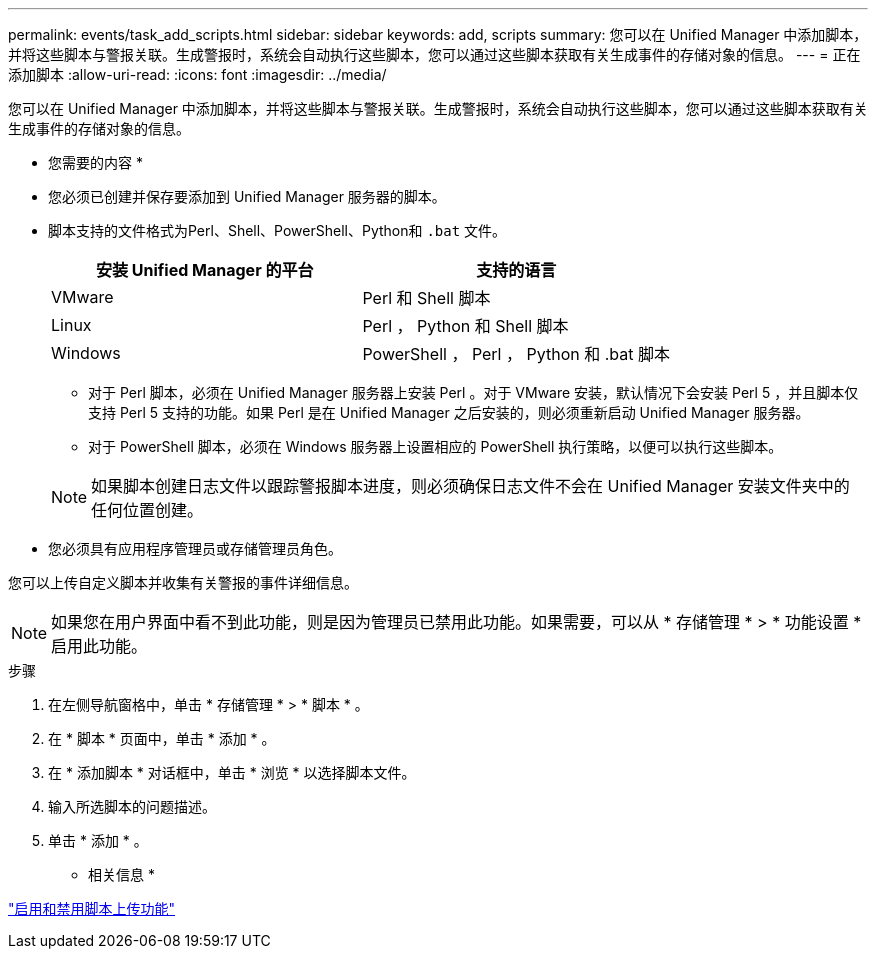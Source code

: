 ---
permalink: events/task_add_scripts.html 
sidebar: sidebar 
keywords: add, scripts 
summary: 您可以在 Unified Manager 中添加脚本，并将这些脚本与警报关联。生成警报时，系统会自动执行这些脚本，您可以通过这些脚本获取有关生成事件的存储对象的信息。 
---
= 正在添加脚本
:allow-uri-read: 
:icons: font
:imagesdir: ../media/


[role="lead"]
您可以在 Unified Manager 中添加脚本，并将这些脚本与警报关联。生成警报时，系统会自动执行这些脚本，您可以通过这些脚本获取有关生成事件的存储对象的信息。

* 您需要的内容 *

* 您必须已创建并保存要添加到 Unified Manager 服务器的脚本。
* 脚本支持的文件格式为Perl、Shell、PowerShell、Python和 `.bat` 文件。
+
|===
| 安装 Unified Manager 的平台 | 支持的语言 


 a| 
VMware
 a| 
Perl 和 Shell 脚本



 a| 
Linux
 a| 
Perl ， Python 和 Shell 脚本



 a| 
Windows
 a| 
PowerShell ， Perl ， Python 和 .bat 脚本

|===
+
** 对于 Perl 脚本，必须在 Unified Manager 服务器上安装 Perl 。对于 VMware 安装，默认情况下会安装 Perl 5 ，并且脚本仅支持 Perl 5 支持的功能。如果 Perl 是在 Unified Manager 之后安装的，则必须重新启动 Unified Manager 服务器。
** 对于 PowerShell 脚本，必须在 Windows 服务器上设置相应的 PowerShell 执行策略，以便可以执行这些脚本。


+
[NOTE]
====
如果脚本创建日志文件以跟踪警报脚本进度，则必须确保日志文件不会在 Unified Manager 安装文件夹中的任何位置创建。

====
* 您必须具有应用程序管理员或存储管理员角色。


您可以上传自定义脚本并收集有关警报的事件详细信息。

[NOTE]
====
如果您在用户界面中看不到此功能，则是因为管理员已禁用此功能。如果需要，可以从 * 存储管理 * > * 功能设置 * 启用此功能。

====
.步骤
. 在左侧导航窗格中，单击 * 存储管理 * > * 脚本 * 。
. 在 * 脚本 * 页面中，单击 * 添加 * 。
. 在 * 添加脚本 * 对话框中，单击 * 浏览 * 以选择脚本文件。
. 输入所选脚本的问题描述。
. 单击 * 添加 * 。


* 相关信息 *

link:../config/task_enable_and_disable_ability_to_upload_scripts.html["启用和禁用脚本上传功能"]
